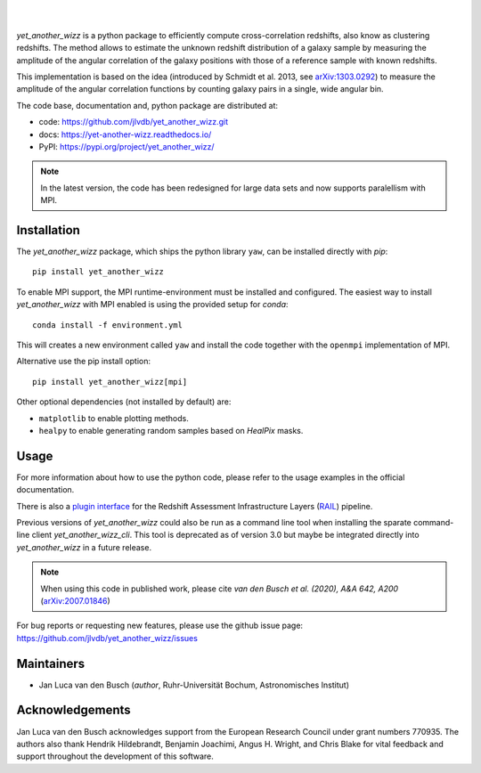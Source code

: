 ..
    begin header

.. image:: https://raw.githubusercontent.com/jlvdb/yet_another_wizz/main/docs/source/_static/logo-dark.png
    :width: 1000
    :alt: yet_another_wizz

|

.. image:: https://img.shields.io/pypi/v/yet_another_wizz?logo=pypi&logoColor=blue
    :target: https://pypi.org/project/yet_another_wizz/
.. image:: https://github.com/jlvdb/yet_another_wizz/actions/workflows/run-smoke-tests.yml/badge.svg
    :target: https://github.com/jlvdb/yet_another_wizz/actions/workflows/run-smoke-tests.yml
.. image:: https://github.com/jlvdb/yet_another_wizz/actions/workflows/run-tests.yml/badge.svg
    :target: https://github.com/jlvdb/yet_another_wizz/actions/workflows/run-tests.yml
.. image:: https://readthedocs.org/projects/yet-another-wizz/badge/?version=latest
    :target: https://yet-another-wizz.readthedocs.io/en/latest/?badge=latest
.. image:: https://codecov.io/gh/jlvdb/yet_another_wizz/branch/main/graph/badge.svg?token=PC41ME2AR8
    :target: https://codecov.io/gh/jlvdb/yet_another_wizz

|

..
    end header

`yet_another_wizz` is a python package to efficiently compute cross-correlation
redshifts, also know as clustering redshifts. The method allows to estimate the
unknown redshift distribution of a galaxy sample by measuring the amplitude of
the angular correlation of the galaxy positions with those of a reference
sample with known redshifts.

This implementation is based on the idea (introduced by
Schmidt et al. 2013, see `arXiv:1303.0292 <https://arxiv.org/abs/1303.0292>`_)
to measure the amplitude of the angular correlation functions by counting galaxy
pairs in a single, wide angular bin.

The code base, documentation and, python package are distributed at:

- code: https://github.com/jlvdb/yet_another_wizz.git
- docs: https://yet-another-wizz.readthedocs.io/
- PyPI: https://pypi.org/project/yet_another_wizz/

.. note::
    In the latest version, the code has been redesigned for large data sets and
    now supports paralellism with MPI.


Installation
------------

The `yet_another_wizz` package, which ships the python library ``yaw``, can be
installed directly with `pip`::

    pip install yet_another_wizz

To enable MPI support, the MPI runtime-environment must be installed and
configured. The easiest way to install `yet_another_wizz` with MPI enabled is
using the provided setup for `conda`::

    conda install -f environment.yml

This will creates a new environment called ``yaw`` and install the code together
with the ``openmpi`` implementation of MPI.

Alternative use the pip install option::

    pip install yet_another_wizz[mpi]

Other optional dependencies (not installed by default) are:

- ``matplotlib`` to enable plotting methods.
- ``healpy`` to enable generating random samples based on `HealPix` masks.


Usage
-----

For more information about how to use the python code, please refer to the usage
examples in the official documentation.

There is also a `plugin interface <https://github.com/LSSTDESC/rail_yaw>`_
for the Redshift Assessment Infrastructure Layers
(`RAIL <https://github.com/LSSTDESC/rail>`_) pipeline.

Previous versions of `yet_another_wizz` could also be run as a command line tool
when installing the sparate command-line client `yet_another_wizz_cli`. This
tool is deprecated as of version 3.0 but maybe be integrated directly into
`yet_another_wizz` in a future release.

.. note::
    When using this code in published work, please cite
    *van den Busch et al. (2020), A&A 642, A200*
    (`arXiv:2007.01846 <https://arxiv.org/abs/2007.01846>`_)

For bug reports or requesting new features, please use the github issue page:
https://github.com/jlvdb/yet_another_wizz/issues


Maintainers
-----------

- Jan Luca van den Busch
  (*author*, Ruhr-Universität Bochum, Astronomisches Institut)


Acknowledgements
----------------

Jan Luca van den Busch acknowledges support from the European Research Council
under grant numbers 770935. The authors also thank Hendrik Hildebrandt,
Benjamin Joachimi, Angus H. Wright, and Chris Blake for vital feedback and
support throughout the development of this software.
